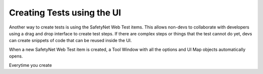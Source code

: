 Creating Tests using the UI
===========================

Another way to create tests is using the SafetyNet Web Test items. 
This allows non-devs to collaborate with developers using a drag and drop interface to create test steps.
If there are complex steps or things that the test cannot do yet, devs can create snippets of code that can be reused inside the UI.

When a new SafetyNet Web Test item is created, a Tool Window with all the options and UI Map objects automatically opens.

.. image:: images/create_tests.gif
   :align: center

Everytime you create 